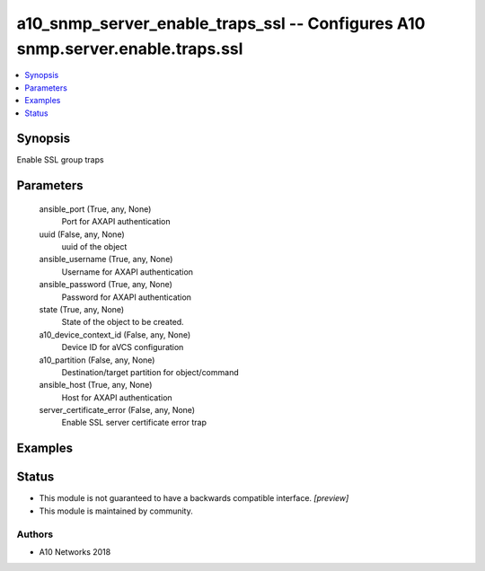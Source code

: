 .. _a10_snmp_server_enable_traps_ssl_module:


a10_snmp_server_enable_traps_ssl -- Configures A10 snmp.server.enable.traps.ssl
===============================================================================

.. contents::
   :local:
   :depth: 1


Synopsis
--------

Enable SSL group traps






Parameters
----------

  ansible_port (True, any, None)
    Port for AXAPI authentication


  uuid (False, any, None)
    uuid of the object


  ansible_username (True, any, None)
    Username for AXAPI authentication


  ansible_password (True, any, None)
    Password for AXAPI authentication


  state (True, any, None)
    State of the object to be created.


  a10_device_context_id (False, any, None)
    Device ID for aVCS configuration


  a10_partition (False, any, None)
    Destination/target partition for object/command


  ansible_host (True, any, None)
    Host for AXAPI authentication


  server_certificate_error (False, any, None)
    Enable SSL server certificate error trap









Examples
--------

.. code-block:: yaml+jinja

    





Status
------




- This module is not guaranteed to have a backwards compatible interface. *[preview]*


- This module is maintained by community.



Authors
~~~~~~~

- A10 Networks 2018

